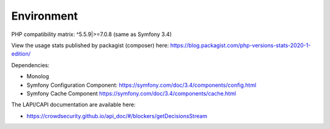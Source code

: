 Environment
-----------

PHP compatibility matrix: ^5.5.9|>=7.0.8 (same as Symfony 3.4)

View the usage stats published by packagist (composer) here:
https://blog.packagist.com/php-versions-stats-2020-1-edition/

Dependencies:

-  Monolog
-  Symfony Configuration Component:
   https://symfony.com/doc/3.4/components/config.html
-  Symfony Cache Component
   https://symfony.com/doc/3.4/components/cache.html

The LAPI/CAPI documentation are available here:

-  https://crowdsecurity.github.io/api_doc/#/blockers/getDecisionsStream